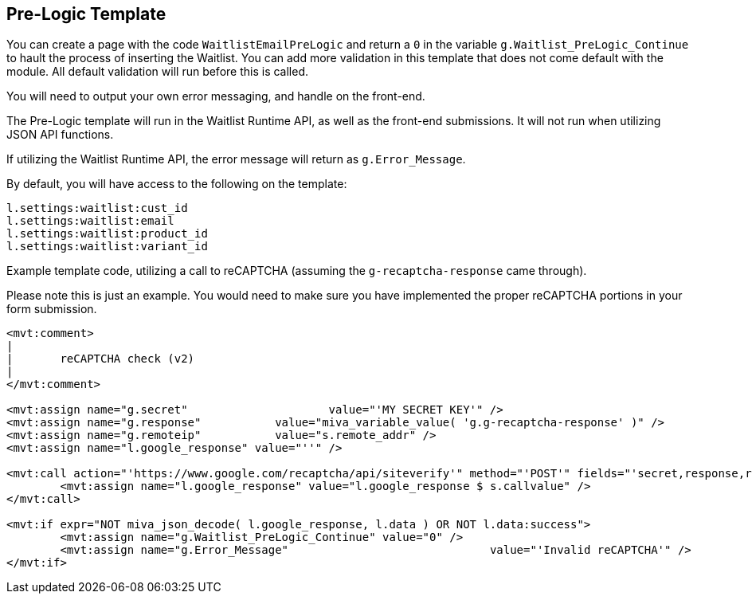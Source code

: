 <<<

[[_preLogicTemplate]]
== Pre-Logic Template

You can create a page with the code `WaitlistEmailPreLogic` and return a `0` in the variable `g.Waitlist_PreLogic_Continue` to hault the process of inserting the Waitlist. You can add more validation in this template that does not come default with the module. All default validation will run before this is called.

You will need to output your own error messaging, and handle on the front-end.

The Pre-Logic template will run in the Waitlist Runtime API, as well as the front-end submissions. It will not run when utilizing JSON API functions.

If utilizing the Waitlist Runtime API, the error message will return as `g.Error_Message`.

By default, you will have access to the following on the template:

[source,xml]
----
l.settings:waitlist:cust_id
l.settings:waitlist:email
l.settings:waitlist:product_id
l.settings:waitlist:variant_id
----

Example template code, utilizing a call to reCAPTCHA (assuming the `g-recaptcha-response` came through).

Please note this is just an example. You would need to make sure you have implemented the proper reCAPTCHA portions in your form submission.

[source,xml]
----
<mvt:comment>
|
|	reCAPTCHA check (v2)
|
</mvt:comment>

<mvt:assign name="g.secret"			value="'MY SECRET KEY'" />
<mvt:assign name="g.response"		value="miva_variable_value( 'g.g-recaptcha-response' )" />
<mvt:assign name="g.remoteip"		value="s.remote_addr" />
<mvt:assign name="l.google_response" value="''" />

<mvt:call action="'https://www.google.com/recaptcha/api/siteverify'" method="'POST'" fields="'secret,response,remoteip'">
	<mvt:assign name="l.google_response" value="l.google_response $ s.callvalue" />
</mvt:call>

<mvt:if expr="NOT miva_json_decode( l.google_response, l.data ) OR NOT l.data:success">
	<mvt:assign name="g.Waitlist_PreLogic_Continue"	value="0" />
	<mvt:assign name="g.Error_Message"				value="'Invalid reCAPTCHA'" />
</mvt:if>
----

